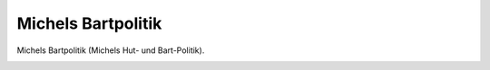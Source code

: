 Michels Bartpolitik
===================

Michels Bartpolitik (Michels Hut- und Bart-Politik).

.. image:: MiBart-small.jpg
   :alt:

.. rst-class:: source

  (Karikatur aus: Buddelmeyer-Zeitung. Berlin. Nr. 21, 14. März 1850.)
